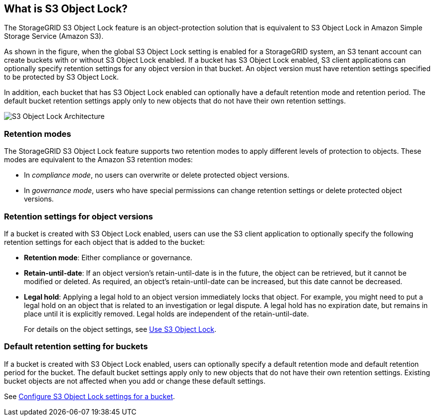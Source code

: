 //shared section for the tenant manager and the grid manager//

== What is S3 Object Lock?

The StorageGRID S3 Object Lock feature is an object-protection solution that is equivalent to S3 Object Lock in Amazon Simple Storage Service (Amazon S3).

As shown in the figure, when the global S3 Object Lock setting is enabled for a StorageGRID system, an S3 tenant account can create buckets with or without S3 Object Lock enabled. If a bucket has S3 Object Lock enabled, S3 client applications can optionally specify retention settings for any object version in that bucket. An object version must have retention settings specified to be protected by S3 Object Lock. 

In addition, each bucket that has S3 Object Lock enabled can optionally have a default retention mode and retention period. The default bucket retention settings apply only to new objects that do not have their own retention settings.

image::../media/s3_object_lock_architecture.png[S3 Object Lock Architecture]

=== Retention modes
The StorageGRID S3 Object Lock feature supports two retention modes to apply different levels of protection to objects. These modes are equivalent to the Amazon S3 retention modes:

* In _compliance mode_, no users can overwrite or delete protected object versions.
* In _governance mode_, users who have special permissions can change retention settings or delete protected object versions.

=== Retention settings for object versions

If a bucket is created with S3 Object Lock enabled, users can use the S3 client application to optionally specify the following retention settings for each object that is added to the bucket:

* *Retention mode*: Either compliance or governance.

* *Retain-until-date*: If an object version's retain-until-date is in the future, the object can be retrieved, but it cannot be modified or deleted. As required, an object's retain-until-date can be increased, but this date cannot be decreased.

* *Legal hold*: Applying a legal hold to an object version immediately locks that object. For example, you might need to put a legal hold on an object that is related to an investigation or legal dispute. A legal hold has no expiration date, but remains in place until it is explicitly removed. Legal holds are independent of the retain-until-date.
+
For details on the object settings, see xref:../s3/using-s3-object-lock.adoc[Use S3 Object Lock].

=== Default retention setting for buckets

If a bucket is created with S3 Object Lock enabled, users can optionally specify a default retention mode and default retention period for the bucket. The default bucket settings apply only to new objects that do not have their own retention settings. Existing bucket objects are not affected when you add or change these default settings. 

See xref:../tenant/configure-s3-object-lock-settings-for-bucket.adoc[Configure S3 Object Lock settings for a bucket].


